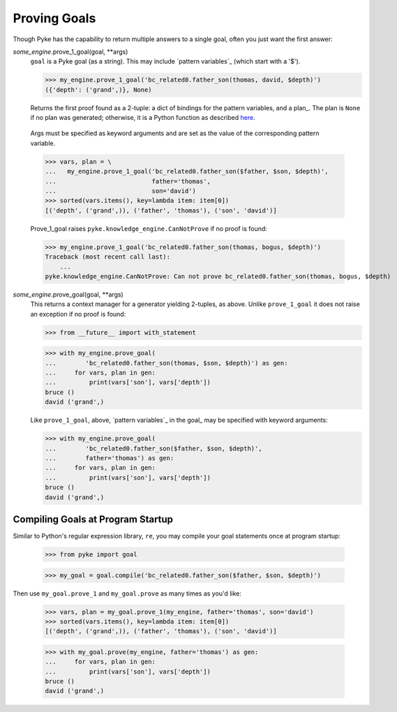 .. $Id: proving_goals.txt 1c77af709502 2010-03-10 mtnyogi $
.. 
.. Copyright © 2010 Bruce Frederiksen
.. 
.. Permission is hereby granted, free of charge, to any person obtaining a copy
.. of this software and associated documentation files (the "Software"), to deal
.. in the Software without restriction, including without limitation the rights
.. to use, copy, modify, merge, publish, distribute, sublicense, and/or sell
.. copies of the Software, and to permit persons to whom the Software is
.. furnished to do so, subject to the following conditions:
.. 
.. The above copyright notice and this permission notice shall be included in
.. all copies or substantial portions of the Software.
.. 
.. THE SOFTWARE IS PROVIDED "AS IS", WITHOUT WARRANTY OF ANY KIND, EXPRESS OR
.. IMPLIED, INCLUDING BUT NOT LIMITED TO THE WARRANTIES OF MERCHANTABILITY,
.. FITNESS FOR A PARTICULAR PURPOSE AND NONINFRINGEMENT. IN NO EVENT SHALL THE
.. AUTHORS OR COPYRIGHT HOLDERS BE LIABLE FOR ANY CLAIM, DAMAGES OR OTHER
.. LIABILITY, WHETHER IN AN ACTION OF CONTRACT, TORT OR OTHERWISE, ARISING FROM,
.. OUT OF OR IN CONNECTION WITH THE SOFTWARE OR THE USE OR OTHER DEALINGS IN
.. THE SOFTWARE.

===================================
Proving Goals
===================================

.. this code is hidden and will set __file__ to the doc/examples directory.
   >>> import os
   >>> __file__ = \
   ...   os.path.join(os.path.dirname(os.path.dirname(os.getcwd())),
   ...                'examples')
   >>> from pyke import knowledge_engine
   >>> my_engine = knowledge_engine.engine(__file__)
   >>> my_engine.add_universal_fact('family', 'son_of', ('bruce', 'thomas'))
   >>> my_engine.add_universal_fact('family', 'son_of', ('david', 'bruce'))
   >>> my_engine.activate('bc_related0')

Though Pyke has the capability to return multiple answers to a single goal,
often you just want the first answer:

*some_engine*.prove_1_goal(goal, \*\*args)
    ``goal`` is a Pyke goal (as a string).  This may include `pattern
    variables`_ (which start with a '$').

    >>> my_engine.prove_1_goal('bc_related0.father_son(thomas, david, $depth)')
    ({'depth': ('grand',)}, None)

    Returns the first proof found as a 2-tuple: a dict of bindings for the
    pattern variables, and a plan_.  The plan is ``None`` if no plan was
    generated; otherwise, it is a Python function as described here__.

.. __: other_functions.html#running-and-pickling-plans

    Args must be specified as keyword arguments and are set as the value of
    the corresponding pattern variable.

    >>> vars, plan = \
    ...   my_engine.prove_1_goal('bc_related0.father_son($father, $son, $depth)',
    ...                          father='thomas',
    ...                          son='david')
    >>> sorted(vars.items(), key=lambda item: item[0])
    [('depth', ('grand',)), ('father', 'thomas'), ('son', 'david')]

    Prove_1_goal raises ``pyke.knowledge_engine.CanNotProve`` if no proof is
    found:

    >>> my_engine.prove_1_goal('bc_related0.father_son(thomas, bogus, $depth)')
    Traceback (most recent call last):
        ...
    pyke.knowledge_engine.CanNotProve: Can not prove bc_related0.father_son(thomas, bogus, $depth)

*some_engine*.prove_goal(goal, \*\*args)
    This returns a context manager for a generator yielding 2-tuples, as
    above.  Unlike ``prove_1_goal`` it does not raise an exception if no
    proof is found:

    >>> from __future__ import with_statement

    >>> with my_engine.prove_goal(
    ...        'bc_related0.father_son(thomas, $son, $depth)') as gen:
    ...     for vars, plan in gen:
    ...         print(vars['son'], vars['depth'])
    bruce ()
    david ('grand',)

    Like ``prove_1_goal``, above, `pattern variables`_ in the goal_ may be
    specified with keyword arguments:

    >>> with my_engine.prove_goal(
    ...        'bc_related0.father_son($father, $son, $depth)',
    ...        father='thomas') as gen:
    ...     for vars, plan in gen:
    ...         print(vars['son'], vars['depth'])
    bruce ()
    david ('grand',)

Compiling Goals at Program Startup
==================================

Similar to Python's regular expression library, ``re``, you may compile your
goal statements once at program startup:

    >>> from pyke import goal

    >>> my_goal = goal.compile('bc_related0.father_son($father, $son, $depth)')

Then use ``my_goal.prove_1`` and ``my_goal.prove`` as many times as you'd
like:

    >>> vars, plan = my_goal.prove_1(my_engine, father='thomas', son='david')
    >>> sorted(vars.items(), key=lambda item: item[0])
    [('depth', ('grand',)), ('father', 'thomas'), ('son', 'david')]

    >>> with my_goal.prove(my_engine, father='thomas') as gen:
    ...     for vars, plan in gen:
    ...         print(vars['son'], vars['depth'])
    bruce ()
    david ('grand',)

